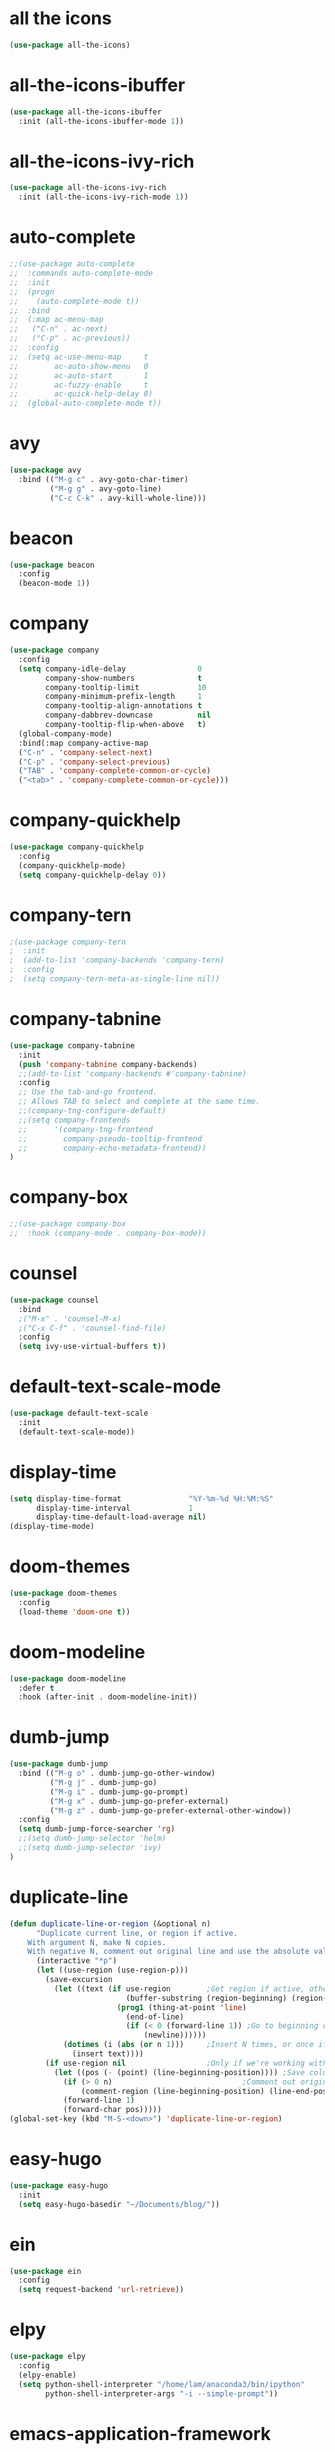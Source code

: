 #+STARTUP: overview
* all the icons
#+BEGIN_SRC emacs-lisp
(use-package all-the-icons)
#+END_SRC
* all-the-icons-ibuffer
#+begin_src emacs-lisp
(use-package all-the-icons-ibuffer
  :init (all-the-icons-ibuffer-mode 1))
#+end_src
* all-the-icons-ivy-rich
#+begin_src emacs-lisp
(use-package all-the-icons-ivy-rich
  :init (all-the-icons-ivy-rich-mode 1))
#+end_src
* auto-complete
#+BEGIN_SRC emacs-lisp
;;(use-package auto-complete
;;  :commands auto-complete-mode
;;  :init
;;  (progn
;;    (auto-complete-mode t))
;;  :bind
;;  (:map ac-menu-map
;;   ("C-n" . ac-next)
;;   ("C-p" . ac-previous))
;;  :config
;;  (setq ac-use-menu-map     t
;;        ac-auto-show-menu   0
;;        ac-auto-start       1
;;        ac-fuzzy-enable     t
;;        ac-quick-help-delay 0)
;;  (global-auto-complete-mode t))
#+END_SRC
* avy
#+BEGIN_SRC emacs-lisp
(use-package avy
  :bind (("M-g c" . avy-goto-char-timer)
         ("M-g g" . avy-goto-line)
         ("C-c C-k" . avy-kill-whole-line)))
#+END_SRC
* beacon
#+BEGIN_SRC emacs-lisp
(use-package beacon
  :config
  (beacon-mode 1))
#+END_SRC
* company
#+BEGIN_SRC emacs-lisp
(use-package company
  :config
  (setq company-idle-delay                0
        company-show-numbers              t
        company-tooltip-limit             10
        company-minimum-prefix-length     1
        company-tooltip-align-annotations t
        company-dabbrev-downcase          nil
        company-tooltip-flip-when-above   t)
  (global-company-mode)
  :bind(:map company-active-map
  ("C-n" . 'company-select-next)
  ("C-p" . 'company-select-previous)
  ("TAB" . 'company-complete-common-or-cycle)
  ("<tab>" . 'company-complete-common-or-cycle)))
#+END_SRC
* company-quickhelp
#+BEGIN_SRC emacs-lisp
(use-package company-quickhelp
  :config
  (company-quickhelp-mode)
  (setq company-quickhelp-delay 0))
#+END_SRC
* company-tern
#+BEGIN_SRC emacs-lisp
;(use-package company-tern
;  :init
;  (add-to-list 'company-backends 'company-tern)
;  :config
;  (setq company-tern-meta-as-single-line nil))
#+END_SRC
* company-tabnine
#+begin_src emacs-lisp
(use-package company-tabnine
  :init
  (push 'company-tabnine company-backends)
  ;;(add-to-list 'company-backends #'company-tabnine)
  :config
  ;; Use the tab-and-go frontend.
  ;; Allows TAB to select and complete at the same time.
  ;;(company-tng-configure-default)
  ;;(setq company-frontends
  ;;      '(company-tng-frontend
  ;;        company-pseudo-tooltip-frontend
  ;;        company-echo-metadata-frontend))
)
#+end_src
* company-box
#+begin_src emacs-lisp
;;(use-package company-box
;;  :hook (company-mode . company-box-mode))
#+end_src
* counsel
#+BEGIN_SRC emacs-lisp
(use-package counsel
  :bind
  ;("M-x" . 'counsel-M-x)
  ;("C-x C-f" . 'counsel-find-file)
  :config
  (setq ivy-use-virtual-buffers t))
#+END_SRC
* default-text-scale-mode
#+BEGIN_SRC emacs-lisp
(use-package default-text-scale
  :init
  (default-text-scale-mode))
#+END_SRC
* display-time
#+BEGIN_SRC emacs-lisp
(setq display-time-format               "%Y-%m-%d %H:%M:%S"
      display-time-interval             1
      display-time-default-load-average nil)
(display-time-mode)
#+END_SRC
* doom-themes
#+BEGIN_SRC emacs-lisp
(use-package doom-themes
  :config
  (load-theme 'doom-one t))
#+END_SRC
* doom-modeline
#+BEGIN_SRC emacs-lisp 
(use-package doom-modeline
  :defer t
  :hook (after-init . doom-modeline-init))
#+END_SRC
* dumb-jump
#+BEGIN_SRC emacs-lisp
(use-package dumb-jump
  :bind (("M-g o" . dumb-jump-go-other-window)
         ("M-g j" . dumb-jump-go)
         ("M-g i" . dumb-jump-go-prompt)
         ("M-g x" . dumb-jump-go-prefer-external)
         ("M-g z" . dumb-jump-go-prefer-external-other-window))
  :config
  (setq dumb-jump-force-searcher 'rg)
  ;;(setq dumb-jump-selector 'helm)
  ;;(setq dumb-jump-selector 'ivy)
)
#+END_SRC
* duplicate-line
#+begin_src emacs-lisp
(defun duplicate-line-or-region (&optional n)
      "Duplicate current line, or region if active.
    With argument N, make N copies.
    With negative N, comment out original line and use the absolute value."
      (interactive "*p")
      (let ((use-region (use-region-p)))
        (save-excursion
          (let ((text (if use-region        ;Get region if active, otherwise line
                          (buffer-substring (region-beginning) (region-end))
                        (prog1 (thing-at-point 'line)
                          (end-of-line)
                          (if (< 0 (forward-line 1)) ;Go to beginning of next line, or make a new one
                              (newline))))))
            (dotimes (i (abs (or n 1)))     ;Insert N times, or once if not specified
              (insert text))))
        (if use-region nil                  ;Only if we're working with a line (not a region)
          (let ((pos (- (point) (line-beginning-position)))) ;Save column
            (if (> 0 n)                             ;Comment out original with negative arg
                (comment-region (line-beginning-position) (line-end-position)))
            (forward-line 1)
            (forward-char pos)))))
(global-set-key (kbd "M-S-<down>") 'duplicate-line-or-region)
#+end_src
* easy-hugo
#+BEGIN_SRC emacs-lisp
(use-package easy-hugo
  :init
  (setq easy-hugo-basedir "~/Documents/blog/"))
#+END_SRC
* ein
#+BEGIN_SRC emacs-lisp
(use-package ein
  :config
  (setq request-backend 'url-retrieve))
#+END_SRC
* elpy
#+BEGIN_SRC emacs-lisp
(use-package elpy
  :config
  (elpy-enable)
  (setq python-shell-interpreter "/home/lam/anaconda3/bin/ipython"
        python-shell-interpreter-args "-i --simple-prompt"))
#+END_SRC
* emacs-application-framework
#+begin_src emacs-lisp
(use-package eaf
  :load-path "~/.emacs.d/site-lisp/emacs-application-framework"
  :custom
  (eaf-find-alternate-file-in-dired t)
  :config
  (eaf-bind-key scroll_up "RET" eaf-pdf-viewer-keybinding)
  (eaf-bind-key scroll_down_page "DEL" eaf-pdf-viewer-keybinding)
  (eaf-bind-key scroll_up "C-n" eaf-pdf-viewer-keybinding)
  (eaf-bind-key scroll_down "C-p" eaf-pdf-viewer-keybinding)
  (eaf-setq eaf-browser-dark-mode "false")
  (eaf-setq eaf-browser-remember-history "false")
  (setq eaf-proxy-type "socks5"
        eaf-proxy-host "127.0.0.1"
        eaf-proxy-port "1080"))
#+end_src
* emmet-mode
#+BEGIN_SRC emacs-lisp
(use-package emmet-mode
  :hook(web-mode sgml-mode rjsx-mode))
#+END_SRC
* expand-region
#+BEGIN_SRC emacs-lisp
(use-package expand-region
  :bind ("C-@" . er/expand-region)
  :config (setq expand-region-fast-keys-enabled nil))
#+END_SRC
* flycheck
#+BEGIN_SRC emacs-lisp
(use-package flycheck
  :config
  ;;(setq flycheck-check-syntax-automatically 'mode-enabled)
  (global-flycheck-mode)
  (with-eval-after-load 'rust-mode
    (add-hook 'flycheck-mode-hook #'flycheck-rust-setup)))
#+END_SRC
* flycheck-inline
#+BEGIN_SRC emacs-lisp
;;(use-package flycheck-inline
;;  :hook(flycheck-mode))
#+END_SRC
* flycheck-rust
#+begin_src emacs-lisp
(use-package flycheck-rust)
#+end_src
* highlight-indent-guides
#+begin_src emacs-lisp
(use-package highlight-indent-guides
  :hook (prog-mode . highlight-indent-guides-mode))
#+end_src
* highlight-parentheses
#+BEGIN_SRC emacs-lisp
(use-package highlight-parentheses
  :config
  (setq hl-paren-background-colors '("#00bfff")
        hl-sexp-background-color   '("#1c1f26")
        hl-paren-colors            '("#000000" "#ffff00" "#ff4500" "#ff00ff")))
#+END_SRC
* helm
#+BEGIN_SRC emacs-lisp
(use-package helm
  :bind
  ("M-x" . helm-M-x)
  ("C-x C-b" . helm-mini)
  ("C-x C-f" . helm-find-files)
  :config
  (setq helm-mode-fuzzy-match t
        helm-completion-in-region-fuzzy-match t
        helm-split-window-inside-p t)
  (helm-mode 1))
#+END_SRC
* helpful
#+BEGIN_SRC emacs-lisp
(use-package helpful
  :bind
  ("C-h f" . helpful-callable)
  ("C-h v" . helpful-variable)
  ("C-h k" . helpful-key))
#+END_SRC
* iedit
#+begin_src emacs-lisp
(use-package iedit)
#+end_src
* indium
#+BEGIN_SRC emacs-lisp
(use-package indium
  :config
  (setq indium-chrome-executable "google-chrome"
        indium-chrome-use-temporary-profile nil))
#+END_SRC
* ivy-rich
#+begin_src emacs-lisp
(use-package ivy-rich
  :config
  (setcdr (assq t ivy-format-functions-alist) #'ivy-format-function-line)
  (ivy-rich-mode 1))
#+end_src
* js2-mode
#+BEGIN_SRC emacs-lisp
(use-package js2-mode
  :config
  (setq js-indent-level                 4
        typescript-indent-level         4
        js2-strict-missing-semi-warning nil)
  (defun my/use-eslint-from-node-modules ()
    (let* ((root (locate-dominating-file
                  (or (buffer-file-name) default-directory)
                  "node_modules"))
           (eslint (and root
                        (expand-file-name "node_modules/eslint/bin/eslint.js"
                                          root))))
      (when (and eslint (file-executable-p eslint))
        (setq-local flycheck-javascript-eslint-executable eslint))))
  (add-hook 'flycheck-mode-hook #'my/use-eslint-from-node-modules)
;;  :mode ("\\.js\\'" . js2-mode)
)
#+END_SRC
* keybindings
#+BEGIN_SRC emacs-lisp
  (global-set-key (kbd "<C-mouse-4>") 'text-scale-increase)
  (global-set-key (kbd "<C-mouse-5>") 'text-scale-decrease)
  (global-set-key (kbd "RET") 'newline-and-indent)
#+END_SRC
* lsp-mode
#+BEGIN_SRC emacs-lisp
(use-package lsp-mode
  :commands lsp)
(use-package lsp-ui
  :commands lsp-ui-mode)
(use-package company-lsp
  :commands company-lsp
  :config
  (push 'company-lsp company-backends))
#+END_SRC
* magit
#+BEGIN_SRC emacs-lisp
(use-package magit
  :bind("C-x g" . magit-status))
#+END_SRC
* markdown
#+BEGIN_SRC emacs-lisp
(use-package markdown-mode
  :config
  (setq markdown-command "/home/lam/anaconda3/bin/pandoc")
  :mode
  ("\\.md\\'" . markdown-mode))
#+END_SRC
* markdown-preview-mode
#+BEGIN_SRC emacs-lisp
(use-package markdown-preview-mode)
#+END_SRC
* move-text
#+begin_src emacs-lisp
(use-package move-text
  :config
  (move-text-default-bindings))
#+end_src
* multiple-cursors
#+BEGIN_SRC emacs-lisp
(use-package multiple-cursors
  :demand
  :bind
  ("C-<"           . mc/mark-previous-like-this-word)
  ("C->"           . mc/mark-next-like-this-word)
  ("C-c m c"       . mc/edit-beginnings-of-lines)
  ("C-c m d"       . mc/mark-all-dwim)
  ("C-S-<mouse-1>" . mc/add-cursor-on-click)
  :config
  (setq mc/always-run-for-all 1)
  (add-to-list 'mc/cmds-to-run-once 'mc/toggle-cursor-at-point)
  (add-to-list 'mc/cmds-to-run-once 'multiple-cursors-mode))
#+END_SRC
* projectile
#+BEGIN_SRC emacs-lisp
(use-package projectile
  :bind-keymap
  ("C-c p" . projectile-command-map)
  :config
  (projectile-mode +1)
  (setq projectile-completion-system 'ivy))
#+END_SRC
* PATH
#+BEGIN_SRC emacs-lisp
  (setenv "anaconda3" "/home/lam/anaconda3/bin/")
  (setenv "NVM_BIN"  "/home/lam/.nvm/versions/node/v12.18.3/bin")
  (setenv "yarn"     "/home/lam/.yarn/bin/")
  (setenv "PATH"     (concat (getenv "PATH") ":" (getenv "NVM_BIN") ":" (getenv "anaconda3") ":" (getenv "yarn")))
  (setq exec-path (append exec-path '("/home/lam/.nvm/versions/node/v12.18.3/bin"))
        exec-path (append exec-path '("/home/lam/anaconda3/bin/"))
        exec-path (append exec-path '("/home/lam/.yarn/bin/")))
#+END_SRC
* pdf-tools
#+begin_src emacs-lisp
(use-package pdf-tools
  :mode (("\\.pdf\\'" . pdf-view-mode))
  :config
  (pdf-tools-install)
  ;; use normal isearch
  (define-key pdf-view-mode-map (kbd "C-s") 'isearch-forward))
#+end_src
* pyim
#+BEGIN_SRC emacs-lisp
(use-package posframe)
(use-package pyim
  :config
  ;;(use-package pyim-cangjie5dict
  ;;  :config (pyim-cangjie5-enable))
  (use-package pyim-basedict
    :ensure nil
    :config (pyim-basedict-enable))
  (setq ;pyim-dicts '((:file "/home/lam/Documents/pyim-bigdict.pyim"))
        ;pyim-default-scheme 'cangjie
        pyim-default-scheme  'xiaohe-shuangpin
        default-input-method "pyim"
        pyim-page-tooltip    'posframe))
#+END_SRC
* rainbow-delimiters-mode
#+BEGIN_SRC emacs-lisp
(use-package rainbow-delimiters
  :hook(prog-mode-hook . rainbow-delimiters-mode))
#+END_SRC
* rjsx-mode
#+BEGIN_SRC emacs-lisp
(use-package rjsx-mode
  :mode ("\\.js\\'" . rjsx-mode))
#+END_SRC
* rg
#+BEGIN_SRC emacs-lisp
(use-package rg
  :config
  (rg-enable-default-bindings))
#+END_SRC
* rust-mode
#+begin_src emacs-lisp
(use-package rust-mode)
#+end_src
* rust-playground
#+begin_src emacs-lisp
(use-package rust-playground)
#+end_src
* spaceline
#+BEGIN_SRC emacs-lisp
;;(use-package spaceline
;;  :init(require 'spaceline)
;;  :config
;;  (setq spaceline-window-numbers-unicode t
;;        powerline-default-separator      'slant)
;;  (spaceline-emacs-theme))
#+END_SRC
* smartparents
#+BEGIN_SRC emacs-lisp
(use-package smartparens
  :diminish smartparens-mode
  :init
  (global-highlight-parentheses-mode t)
  (smartparens-global-mode t)
  :config
  (defun my-fancy-newline ()
  (interactive)
  (let ((break-open-pair (or (and (looking-back "{") (looking-at "}"))
                             (and (looking-back "<") (looking-at ">"))
                             (and (looking-back "(") (looking-at ")"))
                             (and (looking-back "\\[") (looking-at "\\]")))))
    (newline)
    (when break-open-pair
      (save-excursion
        (newline)
        (indent-for-tab-command)))
    (indent-for-tab-command)))
  (global-set-key (kbd "RET") 'my-fancy-newline)
  :bind(
  ("C-M-a" . sp-beginning-of-sexp)
  ("C-M-e" . sp-end-of-sexp)))
#+END_SRC
* solaire-mode
#+BEGIN_SRC emacs-lisp
(use-package solaire-mode
  :hook(prog-mode
        text-mode
        special-mode))
#+END_SRC
* swiper
#+BEGIN_SRC emacs-lisp
(use-package swiper
  :bind
  ("C-s" . swiper)
  ("C-x b" . ivy-switch-buffer))
#+END_SRC
* symbol-overlay
#+BEGIN_SRC emacs-lisp
(use-package symbol-overlay
  :bind (:map symbol-overlay-mode-map
  ("M-h" . symbol-overlay-put)
  ("M-n" . symbol-overlay-jump-next)
  ("M-p" . symbol-overlay-jump-prev))
  :hook (prog-mode . symbol-overlay-mode))
#+END_SRC
* treemacs
#+BEGIN_SRC emacs-lisp
(use-package treemacs
  :defer t
;  :init
;  (with-eval-after-load 'winum
;    (define-key winum-keymap (kbd "M-0") #'treemacs-select-window))
  :config
  (define-key treemacs-mode-map [mouse-1] #'treemacs-single-click-expand-action)
;;  (dolist (item all-the-icons-icon-alist)
;;  (let* ((extension (car item))
;;         (icon (apply (cdr item))))
;;    (ht-set! treemacs-icons-hash
;;             (s-replace-all '(("\\" . "") ("$" . "") ("." . "")) extension)
;;             (concat icon " "))))

  (progn
    (setq treemacs-collapse-dirs                 (if (treemacs--find-python3) 3 0)
          treemacs-deferred-git-apply-delay      0.5
          treemacs-display-in-side-window        t
          treemacs-eldoc-display                 t
          treemacs-file-event-delay              5000
          treemacs-file-follow-delay             0
          treemacs-follow-after-init             t
          treemacs-git-command-pipe              ""          
          treemacs-goto-tag-strategy             'refetch-index
          treemacs-indentation                   2
          treemacs-indentation-string            " "
          treemacs-is-never-other-window         nil
          treemacs-max-git-entries               5000
          treemacs-missing-project-action        'ask
          treemacs-no-png-images                 nil
          treemacs-no-delete-other-windows       t
          treemacs-project-follow-cleanup        nil
          treemacs-persist-file                  (expand-file-name ".cache/treemacs-persist" user-emacs-directory)
          treemacs-position                      'left
          treemacs-recenter-distance             0.1
          treemacs-recenter-after-file-follow    nil
          treemacs-recenter-after-tag-follow     nil
          treemacs-recenter-after-project-jump   'always
          treemacs-recenter-after-project-expand 'on-distance
          treemacs-show-cursor                   nil
          treemacs-show-hidden-files             t
          treemacs-silent-filewatch              nil
          treemacs-silent-refresh                nil
          treemacs-sorting                       'alphabetic-asc
          treemacs-space-between-root-nodes      t
          treemacs-tag-follow-cleanup            t
          treemacs-tag-follow-delay              1.5
          treemacs-width                         30)

    ;; The default width and height of the icons is 22 pixels. If you are
    ;; using a Hi-DPI display, uncomment this to double the icon size.
    (treemacs-resize-icons 18)
    (treemacs-follow-mode t)
    (treemacs-filewatch-mode t)
    (treemacs-fringe-indicator-mode t)
    (pcase (cons (not (null (executable-find "git")))
                 (not (null treemacs-python-executable)))
      (`(t . t)
       (treemacs-git-mode 'deferred))
      (`(t . _)
       (treemacs-git-mode 'simple))))
  :bind
  (:map global-map
        ("M-0"       . treemacs-select-window)
        ("C-x t 1"   . treemacs-delete-other-windows)
        ("C-x t t"   . treemacs)
        ("C-x t B"   . treemacs-bookmark)
        ("C-x t C-t" . treemacs-find-file)
        ("C-x t M-t" . treemacs-find-tag)))
#+END_SRC
* treemacs-projectile
#+BEGIN_SRC emacs-lisp
(use-package treemacs-projectile
  :after treemacs projectile)
#+END_SRC
* treemacs-icon-dired
#+BEGIN_SRC emacs-lisp
(use-package treemacs-icons-dired
  :after treemacs dired
  :config (treemacs-icons-dired-mode))
#+END_SRC
* treemacs-magit
#+BEGIN_SRC emacs-lisp
(use-package treemacs-magit
  :after treemacs magit)
#+END_SRC
* undo-tree
#+BEGIN_SRC emacs-lisp
(use-package undo-tree
  :init(global-undo-tree-mode))
#+END_SRC
* web-mode
#+BEGIN_SRC emacs-lisp
(use-package web-mode
  :defer 5
  :config
  (setq web-mode-enable-current-element-highlight t
        web-mode-enable-current-column-highlight  t
        web-mode-enable-auto-pairing              nil
        web-mode-enable-auto-indentation          nil
        web-mode-enable-css-colorization          t
        web-mode-markup-indent-offset             2
        web-mode-css-indent-offset                2
        web-mode-code-indent-offset               2
        web-mode-script-padding                   0
        web-mode-style-padding                    0)
  (flycheck-add-mode  'javascript-eslint 'web-mode)
  ;(flycheck-add-mode  'html-tidy 'web-mode)
  :mode (("\\.vue\\'" . web-mode)
         ("\\.html\\'" . web-mode)
         ;;("\\.js\\'" . web-mode)
         ("\\.wxml\\'" . web-mode)
         ("\\.wxss\\'" . css-mode)
         ))
#+END_SRC
* which key
#+BEGIN_SRC emacs-lisp
(use-package which-key
  :defer 5
  :diminish
  :commands which-key-mode
  :config
  (which-key-mode))
#+END_SRC
* winum
#+BEGIN_SRC emacs-lisp
(use-package winum
  :config
  ;;(setq winum-auto-setup-mode-line t)
  (winum-mode))
#+END_SRC
* wind-move
#+BEGIN_SRC emacs-lisp
(when (fboundp 'windmove-default-keybindings)
  (windmove-default-keybindings))
#+END_SRC
* yasnippet
#+BEGIN_SRC emacs-lisp
(use-package yasnippet
  :init
    (yas-global-mode 1))
#+END_SRC
* yasnippet-snippets
#+BEGIN_SRC emacs-lisp
(use-package yasnippet-snippets)
#+END_SRC
* misc
#+BEGIN_SRC emacs-lisp
  (fset 'yes-or-no-p 'y-or-n-p)
  (global-subword-mode 1)
  ;;(global-linum-mode t)
  (global-display-line-numbers-mode t)
  (global-hl-line-mode t)
  (global-auto-revert-mode t)
  (delete-selection-mode 1)
  (setq )
  (treemacs)
  ;;(toggle-frame-maximized)
  (menu-bar-mode -1)
  ;;(desktop-save-mode t)
  ;;(electric-pair-mode t)  
  (setq column-number-mode         t
        create-lockfiles           nil
        er--show-expansion-message t
        frame-title-format         "%b"
        inhibit-splash-screen      t
        make-backup-files          nil
        replace-lax-whitespace     t)
  (setq-default cursor-type         'box
                blink-cursor-blinks 0
                indent-tabs-mode    nil
                tab-width           4)
  (tool-bar-mode -1)
  (toggle-scroll-bar -1)
#+END_SRC
